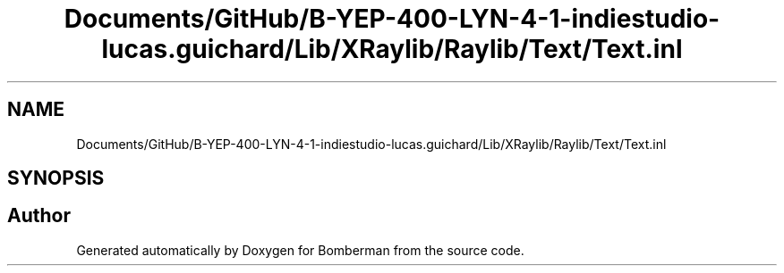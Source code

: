 .TH "Documents/GitHub/B-YEP-400-LYN-4-1-indiestudio-lucas.guichard/Lib/XRaylib/Raylib/Text/Text.inl" 3 "Mon Jun 21 2021" "Version 2.0" "Bomberman" \" -*- nroff -*-
.ad l
.nh
.SH NAME
Documents/GitHub/B-YEP-400-LYN-4-1-indiestudio-lucas.guichard/Lib/XRaylib/Raylib/Text/Text.inl
.SH SYNOPSIS
.br
.PP
.SH "Author"
.PP 
Generated automatically by Doxygen for Bomberman from the source code\&.
